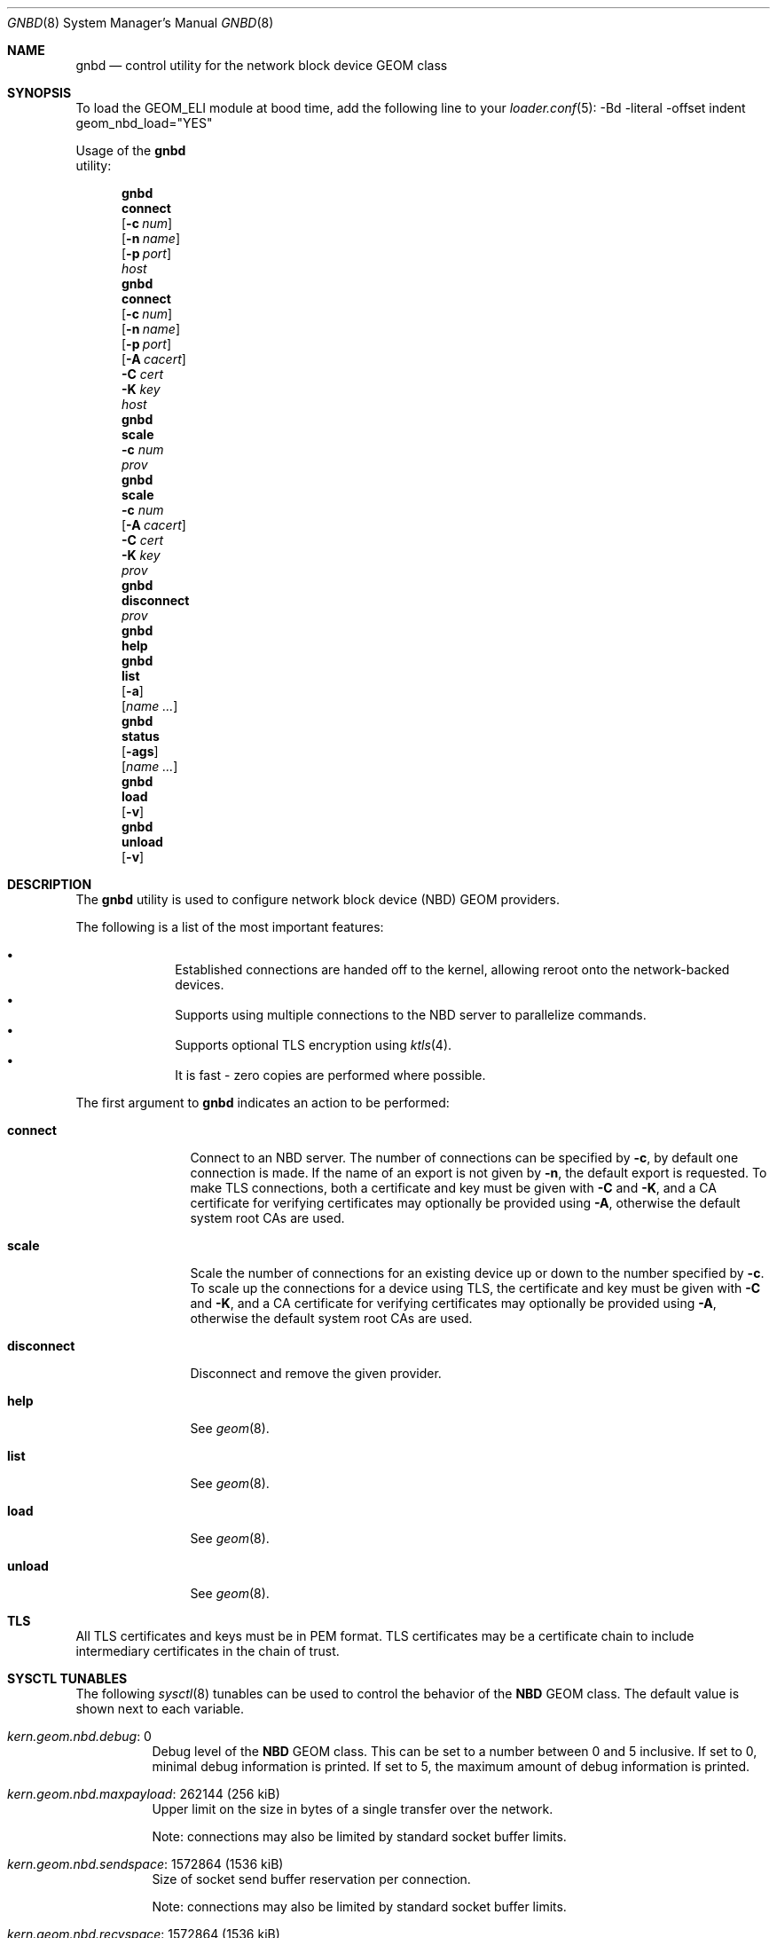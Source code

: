 .\" Copyright (c) 2025 Ryan Moeller
.\" SPDX-License-Identifier: BSD-2-Clause
.\"
.Dd March 20, 2025
.Dt GNBD 8
.Os
.Sh NAME
.Nm gnbd
.Nd "control utility for the network block device GEOM class"
.Sh SYNOPSIS
To load the GEOM_ELI module at bood time, add the following line
to your
.Xr loader.conf 5 :
-Bd -literal -offset indent
geom_nbd_load="YES"
.Ed
.Pp
.No Usage of the Nm
utility:
.Pp
.Nm
.Cm connect
.Op Fl c Ar num
.Op Fl n Ar name
.Op Fl p Ar port
.Ar host
.Nm
.Cm connect
.Op Fl c Ar num
.Op Fl n Ar name
.Op Fl p Ar port
.Op Fl A Ar cacert
.Fl C Ar cert
.Fl K Ar key
.Ar host
.Nm
.Cm scale
.Fl c Ar num
.Ar prov
.Nm
.Cm scale
.Fl c Ar num
.Op Fl A Ar cacert
.Fl C Ar cert
.Fl K Ar key
.Ar prov
.Nm
.Cm disconnect
.Ar prov
.Nm
.Cm help
.Nm
.Cm list
.Op Fl a
.Op Ar name ...
.Nm
.Cm status
.Op Fl ags
.Op Ar name ...
.Nm
.Cm load
.Op Fl v
.Nm
.Cm unload
.Op Fl v
.Sh DESCRIPTION
The
.Nm
utility is used to configure network block device (NBD) GEOM providers.
.Pp
The following is a list of the most important features:
.Pp
.Bl -bullet -offset indent -compact
.It
Established connections are handed off to the kernel, allowing reroot onto
the network-backed devices.
.It
Supports using multiple connections to the NBD server to parallelize commands.
.It
Supports optional TLS encryption using
.Xr ktls 4 .
.It
It is fast - zero copies are performed where possible.
.El
.Pp
The first argument to
.Nm
indicates an action to be performed:
.Bl -tag -width ".Cm disconnect"
.It Cm connect
Connect to an NBD server.
The number of connections can be specified by
.Fl c ,
by default one connection is made.
If the name of an export is not given by
.Fl n ,
the default export is requested.
To make TLS connections, both a certificate and key must be given with
.Fl C
and
.Fl K ,
and a CA certificate for verifying certificates may optionally be
provided using
.Fl A ,
otherwise the default system root CAs are used.
.It Cm scale
Scale the number of connections for an existing device up or down to the number
specified by
.Fl c .
To scale up the connections for a device using TLS, the certificate and key must
be given with
.Fl C
and
.Fl K ,
and a CA certificate for verifying certificates may optionally be
provided using
.Fl A ,
otherwise the default system root CAs are used.
.It Cm disconnect
Disconnect and remove the given provider.
.It Cm help
See
.Xr geom 8 .
.It Cm list
See
.Xr geom 8 .
.It Cm load
See
.Xr geom 8 .
.It Cm unload
See
.Xr geom 8 .
.El
.Sh TLS
All TLS certificates and keys must be in PEM format.
TLS certificates may be a certificate chain to include intermediary certificates
in the chain of trust.
.Sh SYSCTL TUNABLES
The following
.Xr sysctl 8
tunables can be used to control the behavior of the
.Nm NBD
GEOM class.
The default value is shown next to each variable.
.Bl -tag -width indent
.It Va kern.geom.nbd.debug : No 0
Debug level of the
.Nm NBD
GEOM class.
This can be set to a number between 0 and 5 inclusive.
If set to 0, minimal debug information is printed.
If set to 5, the maximum amount of debug information is printed.
.It Va kern.geom.nbd.maxpayload : No 262144 Pq 256 kiB
Upper limit on the size in bytes of a single transfer over the network.
.Pp
Note: connections may also be limited by standard socket buffer limits.
.It Va kern.geom.nbd.sendspace : No 1572864 Pq 1536 kiB
Size of socket send buffer reservation per connection.
.Pp
Note: connections may also be limited by standard socket buffer limits.
.It Va kern.geom.nbd.recvspace : No 1572864 Pq 1536 kiB
Size of socket receive buffer reservation per connection.
.Pp
Note: connections may also be limited by standard socket buffer limits.
.It Va kern.geom.nbd.identfmt : No 0
Format of the GEOM::ident attribute.
.Pp
Setting to 0 uses the format "host:port/name".
Setting to 1 uses "name" if the export has a name, falling back to
"host:port/name" when the name is empty
.Pq default export .
Setting to 2 always uses "name", even if the name is empty.
.Pp
Formats 1 and 2 can be useful when the export names are serial numbers.
.El
.Sh EXIT STATUS
Exit status is 0 on success, and 1 if the command fails.
.Sh EXAMPLES
Connect to an NBD server with 4 connections:
.Bd -literal -offset indent
# gnbd connect -c 4 servername
nbd0
.Ed
.Pp
Connect to an NBD server using TLS with an internal CA and 2 connections:
.Bd -literal -offset indent
# gnbd connect -c 2 -A cacert.pem -C cert.pem -K key.pem servername
nbd1
.Ed
.Pp
Scale the second provider up to 8 connections:
.Bd -literal -offset indent
# gnbd scale -c 8 -A ca-crt.pem -C cert.pem -K key.pem servername
.Ed
.Pp
Disconnect the previous examples:
.Bd -literal -offset -in
# gnbd disconnect nbd0
# gnbd disconnect nbd1
.Ed
.Sh SEE ALSO
.Xr geom 4 ,
.Xr geom 8 ,
.Xr ktls 4 ,
.Xr openssl 1 ,
.Xr loader.conf 5
.Sh AUTHORS
.An Ryan Moeller

